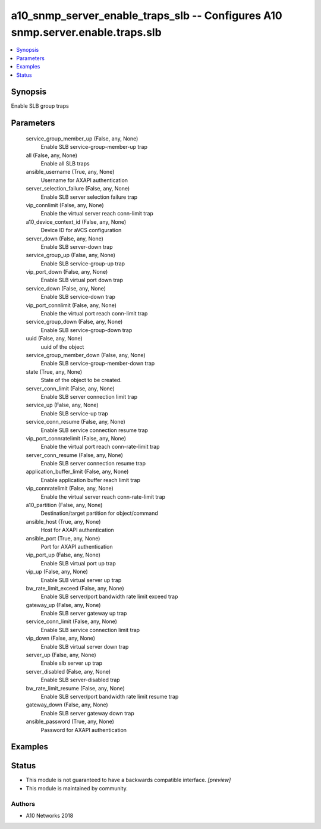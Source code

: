 .. _a10_snmp_server_enable_traps_slb_module:


a10_snmp_server_enable_traps_slb -- Configures A10 snmp.server.enable.traps.slb
===============================================================================

.. contents::
   :local:
   :depth: 1


Synopsis
--------

Enable SLB group traps






Parameters
----------

  service_group_member_up (False, any, None)
    Enable SLB service-group-member-up trap


  all (False, any, None)
    Enable all SLB traps


  ansible_username (True, any, None)
    Username for AXAPI authentication


  server_selection_failure (False, any, None)
    Enable SLB server selection failure trap


  vip_connlimit (False, any, None)
    Enable the virtual server reach conn-limit trap


  a10_device_context_id (False, any, None)
    Device ID for aVCS configuration


  server_down (False, any, None)
    Enable SLB server-down trap


  service_group_up (False, any, None)
    Enable SLB service-group-up trap


  vip_port_down (False, any, None)
    Enable SLB virtual port down trap


  service_down (False, any, None)
    Enable SLB service-down trap


  vip_port_connlimit (False, any, None)
    Enable the virtual port reach conn-limit trap


  service_group_down (False, any, None)
    Enable SLB service-group-down trap


  uuid (False, any, None)
    uuid of the object


  service_group_member_down (False, any, None)
    Enable SLB service-group-member-down trap


  state (True, any, None)
    State of the object to be created.


  server_conn_limit (False, any, None)
    Enable SLB server connection limit trap


  service_up (False, any, None)
    Enable SLB service-up trap


  service_conn_resume (False, any, None)
    Enable SLB service connection resume trap


  vip_port_connratelimit (False, any, None)
    Enable the virtual port reach conn-rate-limit trap


  server_conn_resume (False, any, None)
    Enable SLB server connection resume trap


  application_buffer_limit (False, any, None)
    Enable application buffer reach limit trap


  vip_connratelimit (False, any, None)
    Enable the virtual server reach conn-rate-limit trap


  a10_partition (False, any, None)
    Destination/target partition for object/command


  ansible_host (True, any, None)
    Host for AXAPI authentication


  ansible_port (True, any, None)
    Port for AXAPI authentication


  vip_port_up (False, any, None)
    Enable SLB virtual port up trap


  vip_up (False, any, None)
    Enable SLB virtual server up trap


  bw_rate_limit_exceed (False, any, None)
    Enable SLB server/port bandwidth rate limit exceed trap


  gateway_up (False, any, None)
    Enable SLB server gateway up trap


  service_conn_limit (False, any, None)
    Enable SLB service connection limit trap


  vip_down (False, any, None)
    Enable SLB virtual server down trap


  server_up (False, any, None)
    Enable slb server up trap


  server_disabled (False, any, None)
    Enable SLB server-disabled trap


  bw_rate_limit_resume (False, any, None)
    Enable SLB server/port bandwidth rate limit resume trap


  gateway_down (False, any, None)
    Enable SLB server gateway down trap


  ansible_password (True, any, None)
    Password for AXAPI authentication









Examples
--------

.. code-block:: yaml+jinja

    





Status
------




- This module is not guaranteed to have a backwards compatible interface. *[preview]*


- This module is maintained by community.



Authors
~~~~~~~

- A10 Networks 2018


